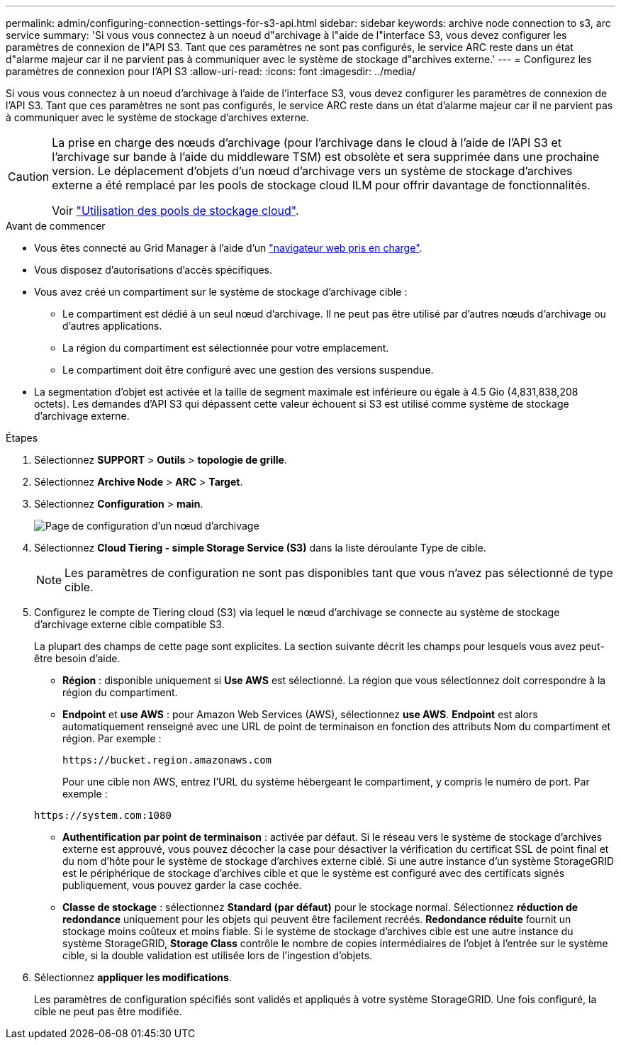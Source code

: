 ---
permalink: admin/configuring-connection-settings-for-s3-api.html 
sidebar: sidebar 
keywords: archive node connection to s3, arc service 
summary: 'Si vous vous connectez à un noeud d"archivage à l"aide de l"interface S3, vous devez configurer les paramètres de connexion de l"API S3. Tant que ces paramètres ne sont pas configurés, le service ARC reste dans un état d"alarme majeur car il ne parvient pas à communiquer avec le système de stockage d"archives externe.' 
---
= Configurez les paramètres de connexion pour l'API S3
:allow-uri-read: 
:icons: font
:imagesdir: ../media/


[role="lead"]
Si vous vous connectez à un noeud d'archivage à l'aide de l'interface S3, vous devez configurer les paramètres de connexion de l'API S3. Tant que ces paramètres ne sont pas configurés, le service ARC reste dans un état d'alarme majeur car il ne parvient pas à communiquer avec le système de stockage d'archives externe.

[CAUTION]
====
La prise en charge des nœuds d'archivage (pour l'archivage dans le cloud à l'aide de l'API S3 et l'archivage sur bande à l'aide du middleware TSM) est obsolète et sera supprimée dans une prochaine version. Le déplacement d'objets d'un nœud d'archivage vers un système de stockage d'archives externe a été remplacé par les pools de stockage cloud ILM pour offrir davantage de fonctionnalités.

Voir link:../ilm/what-cloud-storage-pool-is.html["Utilisation des pools de stockage cloud"].

====
.Avant de commencer
* Vous êtes connecté au Grid Manager à l'aide d'un link:../admin/web-browser-requirements.html["navigateur web pris en charge"].
* Vous disposez d'autorisations d'accès spécifiques.
* Vous avez créé un compartiment sur le système de stockage d'archivage cible :
+
** Le compartiment est dédié à un seul nœud d'archivage. Il ne peut pas être utilisé par d'autres nœuds d'archivage ou d'autres applications.
** La région du compartiment est sélectionnée pour votre emplacement.
** Le compartiment doit être configuré avec une gestion des versions suspendue.


* La segmentation d'objet est activée et la taille de segment maximale est inférieure ou égale à 4.5 Gio (4,831,838,208 octets). Les demandes d'API S3 qui dépassent cette valeur échouent si S3 est utilisé comme système de stockage d'archivage externe.


.Étapes
. Sélectionnez *SUPPORT* > *Outils* > *topologie de grille*.
. Sélectionnez *Archive Node* > *ARC* > *Target*.
. Sélectionnez *Configuration* > *main*.
+
image::../media/archive_node_s3_middleware.gif[Page de configuration d'un nœud d'archivage]

. Sélectionnez *Cloud Tiering - simple Storage Service (S3)* dans la liste déroulante Type de cible.
+

NOTE: Les paramètres de configuration ne sont pas disponibles tant que vous n'avez pas sélectionné de type cible.

. Configurez le compte de Tiering cloud (S3) via lequel le nœud d'archivage se connecte au système de stockage d'archivage externe cible compatible S3.
+
La plupart des champs de cette page sont explicites. La section suivante décrit les champs pour lesquels vous avez peut-être besoin d'aide.

+
** *Région* : disponible uniquement si *Use AWS* est sélectionné. La région que vous sélectionnez doit correspondre à la région du compartiment.
** *Endpoint* et *use AWS* : pour Amazon Web Services (AWS), sélectionnez *use AWS*. *Endpoint* est alors automatiquement renseigné avec une URL de point de terminaison en fonction des attributs Nom du compartiment et région. Par exemple :
+
`\https://bucket.region.amazonaws.com`

+
Pour une cible non AWS, entrez l'URL du système hébergeant le compartiment, y compris le numéro de port. Par exemple :

+
`\https://system.com:1080`

** *Authentification par point de terminaison* : activée par défaut. Si le réseau vers le système de stockage d'archives externe est approuvé, vous pouvez décocher la case pour désactiver la vérification du certificat SSL de point final et du nom d'hôte pour le système de stockage d'archives externe ciblé. Si une autre instance d'un système StorageGRID est le périphérique de stockage d'archives cible et que le système est configuré avec des certificats signés publiquement, vous pouvez garder la case cochée.
** *Classe de stockage* : sélectionnez *Standard (par défaut)* pour le stockage normal. Sélectionnez *réduction de redondance* uniquement pour les objets qui peuvent être facilement recréés. *Redondance réduite* fournit un stockage moins coûteux et moins fiable. Si le système de stockage d'archives cible est une autre instance du système StorageGRID, *Storage Class* contrôle le nombre de copies intermédiaires de l'objet à l'entrée sur le système cible, si la double validation est utilisée lors de l'ingestion d'objets.


. Sélectionnez *appliquer les modifications*.
+
Les paramètres de configuration spécifiés sont validés et appliqués à votre système StorageGRID. Une fois configuré, la cible ne peut pas être modifiée.


